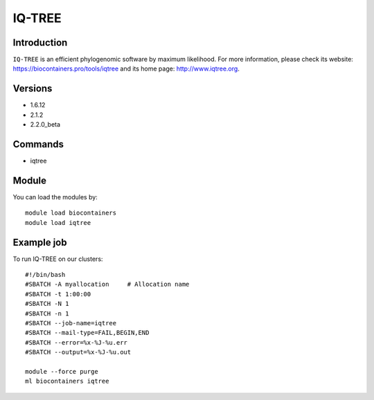 .. _backbone-label:

IQ-TREE
==============================

Introduction
~~~~~~~~
``IQ-TREE`` is an efficient phylogenomic software by maximum likelihood. For more information, please check its website: https://biocontainers.pro/tools/iqtree and its home page: http://www.iqtree.org.

Versions
~~~~~~~~
- 1.6.12
- 2.1.2
- 2.2.0_beta

Commands
~~~~~~~
- iqtree

Module
~~~~~~~~
You can load the modules by::
    
    module load biocontainers
    module load iqtree

Example job
~~~~~
To run IQ-TREE on our clusters::

    #!/bin/bash
    #SBATCH -A myallocation     # Allocation name 
    #SBATCH -t 1:00:00
    #SBATCH -N 1
    #SBATCH -n 1
    #SBATCH --job-name=iqtree
    #SBATCH --mail-type=FAIL,BEGIN,END
    #SBATCH --error=%x-%J-%u.err
    #SBATCH --output=%x-%J-%u.out

    module --force purge
    ml biocontainers iqtree

